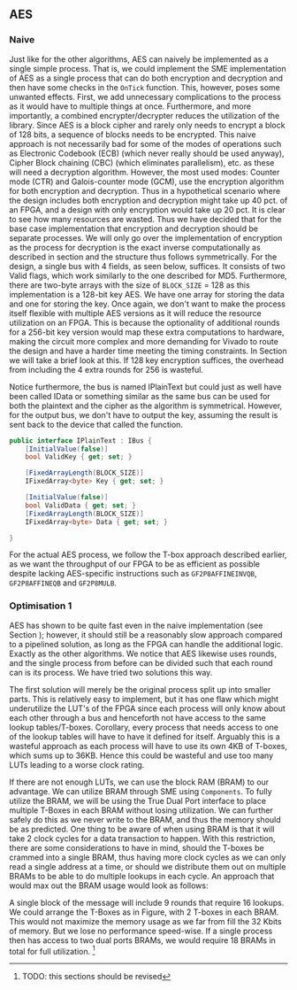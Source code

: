 ** AES

*** Naive
:PROPERTIES:
:UNNUMBERED: nil
:CUSTOM_ID: AESnaive
:END:
Just like for the other algorithms, AES can naively be implemented as a single simple process. That is, we could implement the SME implementation of AES as a single process that can do both encryption and decryption and then have some checks in the ~OnTick~ function. This, however, poses some unwanted effects. First, we add unnecessary complications to the process as it would have to multiple things at once. Furthermore, and more importantly, a combined encrypter/decrypter reduces the utilization of the library. Since AES is a block cipher and rarely only needs to encrypt a block of 128 bits, a sequence of blocks needs to be encrypted. This naive approach is not necessarily bad for some of the modes of operations such as Electronic Codebook (ECB) (which never really should be used anyway), Cipher Block chaining (CBC) (which eliminates parallelism), etc. as these will need a decryption algorithm. However, the most used modes: Counter mode (CTR) and Galois-counter mode (GCM), use the encryption algorithm for both encryption and decryption. Thus in a hypothetical scenario where the design includes both encryption and decryption might take up 40 pct. of an FPGA, and a design with only encryption would take up 20 pct. It is clear to see how many resources are wasted. Thus we have decided that for the base case implementation that encryption and decryption should be separate processes. We will only go over the implementation of encryption as the process for decryption is the exact inverse computationally as described in section \ref{AESalg} and the structure thus follows symmetrically. For the design, a single bus with 4 fields, as seen below, suffices. It consists of two Valid flags, which work similarly to the one described for MD5.
Furthermore, there are two-byte arrays with the size of ~BLOCK_SIZE~ = 128 as this implementation is a 128-bit key AES. We have one array for storing the data and one for storing the key. Once again, we don't want to make the process itself flexible with multiple AES versions as it will reduce the resource utilization on an FPGA. This is because the optionality of additional rounds for a 256-bit key version would map these extra computations to hardware, making the circuit more complex and more demanding for Vivado to route the design and have a harder time meeting the timing constraints. In Section \ref{sec:AESperformance} we will take a brief look at this. If 128 key encryption suffices, the overhead from including the 4 extra rounds for 256 is wasteful.

Notice furthermore, the bus is named IPlainText but could just as well have been called IData or something similar as the same bus can be used for both the plaintext and the cipher as the algorithm is symmetrical. However, for the output bus, we don't have to output the key, assuming the result is sent back to the device that called the function.

#+ATTR_LATEX: :options frame=single
#+BEGIN_SRC csharp
public interface IPlainText : IBus {
    [InitialValue(false)]
    bool ValidKey { get; set; }

    [FixedArrayLength(BLOCK_SIZE)]
    IFixedArray<byte> Key { get; set; }

    [InitialValue(false)]
    bool ValidData { get; set; }
    [FixedArrayLength(BLOCK_SIZE)]
    IFixedArray<byte> Data { get; set; }

}
#+END_SRC
For the actual AES process, we follow the T-box approach described earlier, as we want the throughput of our FPGA to be as efficient as possible despite lacking AES-specific instructions such as ~GF2P8AFFINEINVQB~, ~GF2P8AFFINEQB~ and ~GF2P8MULB~.
*** Optimisation 1
:PROPERTIES:
:UNNUMBERED: nil
:CUSTOM_ID: AESopt
:END:
AES has shown to be quite fast even in the naive implementation (see Section \ref{sec:AESperformance}); however, it should still be a reasonably slow approach compared to a pipelined solution, as long as the FPGA can handle the additional logic. Exactly as the other algorithms. We notice that AES likewise uses rounds, and the single process from before can be divided such that each round can is its process. We have tried two solutions this way.

The first solution will merely be the original process split up into smaller parts. This is relatively easy to implement, but it has one flaw which might underutilize the LUT's of the FPGA since each process will only know about each other through a bus and henceforth not have access to the same lookup tables/T-boxes. Corollary, every process that needs access to one of the lookup tables will have to have it defined for itself. Arguably this is a wasteful approach as each process will have to use its own 4KB of T-boxes, which sums up to 36KB. Hence this could be wasteful and use too many LUTs leading to a worse clock rating.

If there are not enough LUTs, we can use the block RAM (BRAM) to our advantage. We can utilize BRAM through SME using ~Components~. To fully utilize the BRAM, we will be using the True Dual Port interface to place multiple T-Boxes in each BRAM without losing utilization. We can further safely do this as we never write to the BRAM, and thus the memory should be as predicted. One thing to be aware of when using BRAM is that it will take 2 clock cycles for a data transaction to happen. With this restriction, there are some considerations to have in mind, should the T-boxes be crammed into a single BRAM, thus having more clock cycles as we can only read a single address at a time, or should we distribute them out on multiple BRAMs to be able to do multiple lookups in each cycle. An approach that would max out the BRAM usage would look as follows:

A single block of the message will include 9 rounds that require 16 lookups. We could arrange the T-Boxes as in Figure\ref{}, with 2 T-boxes in each BRAM. This would not maximize the memory usage as we far from fill the 32 Kbits of memory. But we lose no performance speed-wise. If a single process then has access to two dual ports BRAMs, we would require 18 BRAMs in total for full utilization. \footnote{TODO: this sections should be revised}

